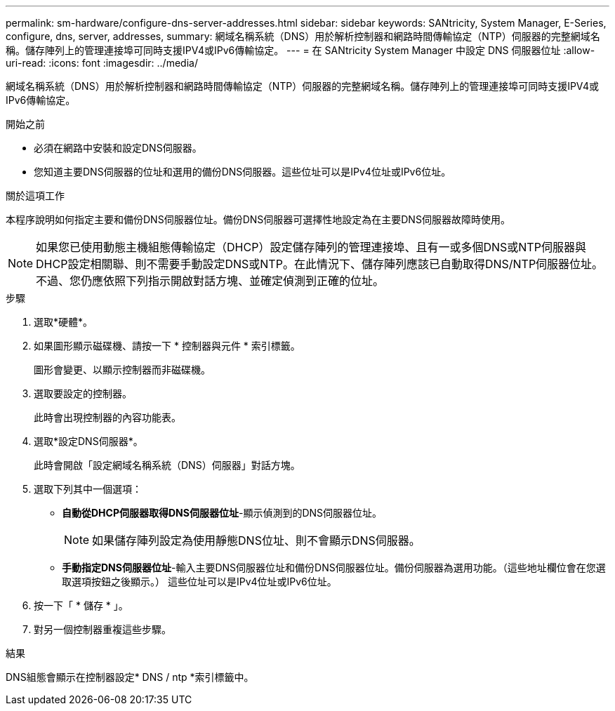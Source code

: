 ---
permalink: sm-hardware/configure-dns-server-addresses.html 
sidebar: sidebar 
keywords: SANtricity, System Manager, E-Series, configure, dns, server, addresses, 
summary: 網域名稱系統（DNS）用於解析控制器和網路時間傳輸協定（NTP）伺服器的完整網域名稱。儲存陣列上的管理連接埠可同時支援IPV4或IPv6傳輸協定。 
---
= 在 SANtricity System Manager 中設定 DNS 伺服器位址
:allow-uri-read: 
:icons: font
:imagesdir: ../media/


[role="lead"]
網域名稱系統（DNS）用於解析控制器和網路時間傳輸協定（NTP）伺服器的完整網域名稱。儲存陣列上的管理連接埠可同時支援IPV4或IPv6傳輸協定。

.開始之前
* 必須在網路中安裝和設定DNS伺服器。
* 您知道主要DNS伺服器的位址和選用的備份DNS伺服器。這些位址可以是IPv4位址或IPv6位址。


.關於這項工作
本程序說明如何指定主要和備份DNS伺服器位址。備份DNS伺服器可選擇性地設定為在主要DNS伺服器故障時使用。

[NOTE]
====
如果您已使用動態主機組態傳輸協定（DHCP）設定儲存陣列的管理連接埠、且有一或多個DNS或NTP伺服器與DHCP設定相關聯、則不需要手動設定DNS或NTP。在此情況下、儲存陣列應該已自動取得DNS/NTP伺服器位址。不過、您仍應依照下列指示開啟對話方塊、並確定偵測到正確的位址。

====
.步驟
. 選取*硬體*。
. 如果圖形顯示磁碟機、請按一下 * 控制器與元件 * 索引標籤。
+
圖形會變更、以顯示控制器而非磁碟機。

. 選取要設定的控制器。
+
此時會出現控制器的內容功能表。

. 選取*設定DNS伺服器*。
+
此時會開啟「設定網域名稱系統（DNS）伺服器」對話方塊。

. 選取下列其中一個選項：
+
** *自動從DHCP伺服器取得DNS伺服器位址*-顯示偵測到的DNS伺服器位址。
+
[NOTE]
====
如果儲存陣列設定為使用靜態DNS位址、則不會顯示DNS伺服器。

====
** *手動指定DNS伺服器位址*-輸入主要DNS伺服器位址和備份DNS伺服器位址。備份伺服器為選用功能。（這些地址欄位會在您選取選項按鈕之後顯示。） 這些位址可以是IPv4位址或IPv6位址。


. 按一下「 * 儲存 * 」。
. 對另一個控制器重複這些步驟。


.結果
DNS組態會顯示在控制器設定* DNS / ntp *索引標籤中。
